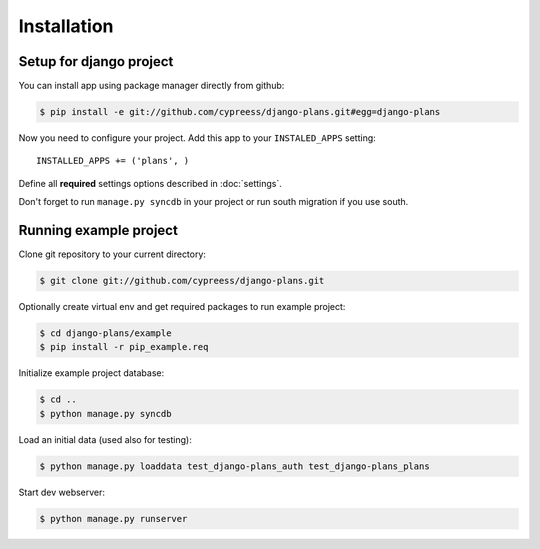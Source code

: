 Installation
============

Setup for django project
------------------------

You can install app using package manager directly from github:

.. code-block:: bash

    $ pip install -e git://github.com/cypreess/django-plans.git#egg=django-plans

Now you need to configure your project. Add this app to your ``INSTALED_APPS`` setting::

    INSTALLED_APPS += ('plans', )

Define all **required** settings options described in :doc:`settings`.

Don't forget to run ``manage.py syncdb`` in your project or run south migration if you use south.

Running example project
-----------------------

Clone git repository to your current directory:

.. code-block:: bash

    $ git clone git://github.com/cypreess/django-plans.git


Optionally create virtual env and get required packages to run example project:

.. code-block:: bash

    $ cd django-plans/example
    $ pip install -r pip_example.req


Initialize example project database:

.. code-block:: bash

    $ cd ..
    $ python manage.py syncdb

Load an initial data (used also for testing):

.. code-block:: bash

    $ python manage.py loaddata test_django-plans_auth test_django-plans_plans


Start dev webserver:

.. code-block:: bash

    $ python manage.py runserver

